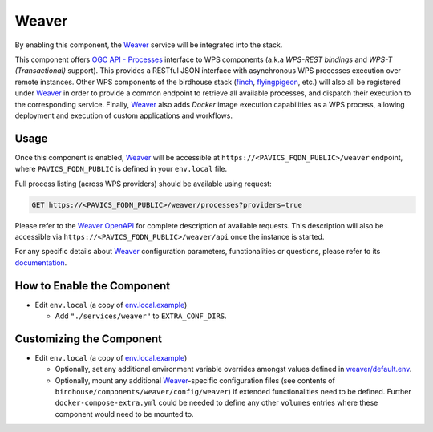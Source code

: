Weaver
======

By enabling this component, the `Weaver`_ service will be integrated into the stack.

This component offers `OGC API - Processes`_ interface to WPS components (a.k.a `WPS-REST bindings` and
`WPS-T (Transactional)` support).
This provides a RESTful JSON interface with asynchronous WPS processes execution over remote instances.
Other WPS components of the birdhouse stack (`finch`_, `flyingpigeon`_, etc.) will also all be registered
under `Weaver`_ in order to provide a common endpoint to retrieve all available processes, and dispatch
their execution to the corresponding service.
Finally, `Weaver`_ also adds `Docker` image execution capabilities as a WPS process, allowing deployment
and execution of custom applications and workflows.

.. image:: weaver/images/component-diagram.png

Usage
-----

Once this component is enabled, `Weaver`_ will be accessible at ``https://<PAVICS_FQDN_PUBLIC>/weaver`` endpoint,
where ``PAVICS_FQDN_PUBLIC`` is defined in your ``env.local`` file.

Full process listing (across WPS providers) should be available using request:

.. code-block::

    GET https://<PAVICS_FQDN_PUBLIC>/weaver/processes?providers=true

Please refer to the `Weaver OpenAPI`_ for complete description of available requests.
This description will also be accessible via ``https://<PAVICS_FQDN_PUBLIC>/weaver/api`` once the instance is started.

For any specific details about `Weaver`_ configuration parameters, functionalities or questions, please refer to its
`documentation <https://pavics-weaver.readthedocs.io/en/latest/>`_.

How to Enable the Component
---------------------------

- Edit ``env.local`` (a copy of `env.local.example`_)

  - Add ``"./services/weaver"`` to ``EXTRA_CONF_DIRS``.


Customizing the Component
-------------------------

- Edit ``env.local`` (a copy of `env.local.example`_)

  - Optionally, set any additional environment variable overrides amongst values defined in `weaver/default.env`_.

  - Optionally, mount any additional `Weaver`_-specific configuration files
    (see contents of ``birdhouse/components/weaver/config/weaver``) if extended functionalities need to be defined.
    Further ``docker-compose-extra.yml`` could be needed to define
    any other ``volumes`` entries where these component would need to be mounted to.



.. _finch: https://github.com/bird-house/finch
.. _flyingpigeon: https://github.com/bird-house/flyingpigeon
.. _Weaver: https://github.com/crim-ca/weaver
.. _Weaver OpenAPI: https://pavics-weaver.readthedocs.io/en/latest/api.html
.. _weaver/default.env: ./weaver/default.env
.. _OGC API - Processes: https://github.com/opengeospatial/ogcapi-processes
.. _env.local.example: ../env.local.example
.. _fix-write-perm: ../deployment/fix-write-perm
.. _deploy.sh: ../deployment/deploy.sh
.. _triggerdeploy.sh: ../deployment/triggerdeploy.sh
.. _monitoring_default.env: monitoring/default.env
